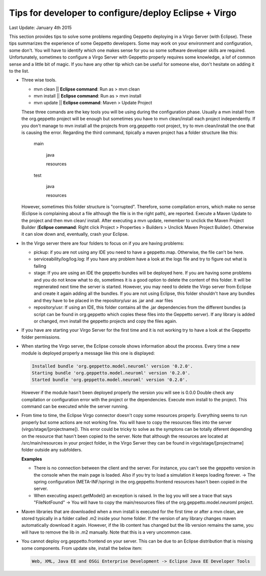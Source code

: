 Tips for developer to configure/deploy Eclipse + Virgo
********************************************************

Last Update: January 4th 2015

This section provides tips to solve some problems regarding Geppetto deploying in a Virgo Server (with Eclipse). These tips summarizes the experience of some Geppetto developers. Some may work on your environment and configuration, some don't. You will have to identify which one makes sense for you so some software developer skills are required. Unfortunately, sometimes to configure a Virgo Server with Geppetto properly requires some knowledge, a lof of common sense and a little bit of magic. If you have any other tip which can be useful for someone else, don't hesitate on adding it to the list.

* Three wise tools.

  * mvn clean || **Eclipse command**: Run as > mvn clean
  * mvn install || **Eclipse command**: Run as > mvn install
  * mvn update || **Eclipse command**: Maven > Update Project


  These three comands are the key tools you will be using during the configuration phase. Usually a mvn install from the org.geppetto project will be enough but sometimes you have to mvn clean/install each project independently. If you don't manage to mvn install all the projects from org.geppetto root project, try to mvn clean/install the one that is causing the error. Regarding the third command, tipically a maven project has a folder structure like this:

	main

	  java

	  resources

	test

	  java

	  resources

  However, sometimes this folder structure is "corrupted". Therefore, some compilation errors, which make no sense (Eclipse is complaining about a file although the file is in the right path), are reported. Execute a Maven Update to the project and then mvn clean/ install. After executing a mvn update, remember to unclick the Maven Project Builder (**Eclipse command**: Right click Project > Properties > Builders > Unclick Maven Project Builder). Otherwise it can slow down and, eventually, crash your Eclipse.

* In the Virgo server there are four folders to focus on if you are having problems:

  * pickup: if you are not using any IDE you need to have a geppetto.map. Otherwise, the file can't be here.
  * serviceability/log/log.log: If you have any problem have a look at the logs file and try to figure out what is failing
  * stage: If you are using an IDE the geppetto bundles will be deployed here. If you are having some problems and you do not know what to do, sometimes it is a good option to delete the content of this folder. It will be regenerated next time the server is started. However, you may need to delete the Virgo server from Eclipse and create it again adding all the bundles. If you are not using Eclipse, this folder shouldn't have any bundles and they have to be placed in the repository/usr as .jar and .war files
  * repository/usr: If using an IDE, this folder contains all the .jar dependencies from the different bundles (a script can be found in org.geppetto which copies these files into the Geppetto server). If any library is added or changed, mvn install the geppetto projects and copy the files again.

* If you have are starting your Virgo Server for the first time and it is not working try to have a look at the Geppetto folder permissions.

* When starting the Virgo server, the Eclipse console shows information about the process. Every time a new module is deployed properly a message like this one is displayed:

  .. code-block:: none

     Installed bundle 'org.geppetto.model.neuroml' version '0.2.0'.
     Starting bundle 'org.geppetto.model.neuroml' version '0.2.0'.
     Started bundle 'org.geppetto.model.neuroml' version '0.2.0'.

  However if the module hasn't been deployed properly the version you will see is 0.0.0 Double check any compilation or configuration error with the project or the dependencies. Execute mvn install to the project. This command can be executed while the server running.

* From time to time, the Eclipse Virgo connector doesn't copy some resources properly. Everything seems to run properly but some actions are not working fine. You will have to copy the resources files into the server (virgo/stage/[projectname]). This error could be tricky to solve as the symptons can be totally diferent depending on the resource that hasn't been copied to the server. Note that although the resources are located at /src/main/resources in your project folder, in the Virgo Server they can be found in virgo/stage/[projectname] folder outside any subfolders.

  **Examples**

  * There is no connection between the client and the server. For instance, you can't see the geppetto version in the console when the main page is loaded. Also if you try to load a simulation it keeps loading forever. -> The spring configuration (META-INF/spring) in the org.geppetto.frontend resources hasn't been copied in the server.
  * When executing aspect.getModel() an exception is raised. In the log you will see a trace that says "FileNotFound" -> You will have to copy the main/resources files of the org.geppetto.model.neuroml project.


* Maven libraries that are downloaded when a mvn install is executed for the first time or after a mvn clean, are stored typically in a folder called .m2 inside your home folder. If the version of any library changes maven automatically download it again. However, if the lib content has changed but the lib version remains the same, you will have to remove the lib in .m2 manually. Note that this is a very uncommon case.

* You cannot deploy org.geppetto.frontend on your server. This can be due to an Eclipse distribution that is missing some components. From update site, install the below item:

  .. code-block:: none

     Web, XML, Java EE and OSGi Enterprise Development -> Eclipse Java EE Developer Tools

